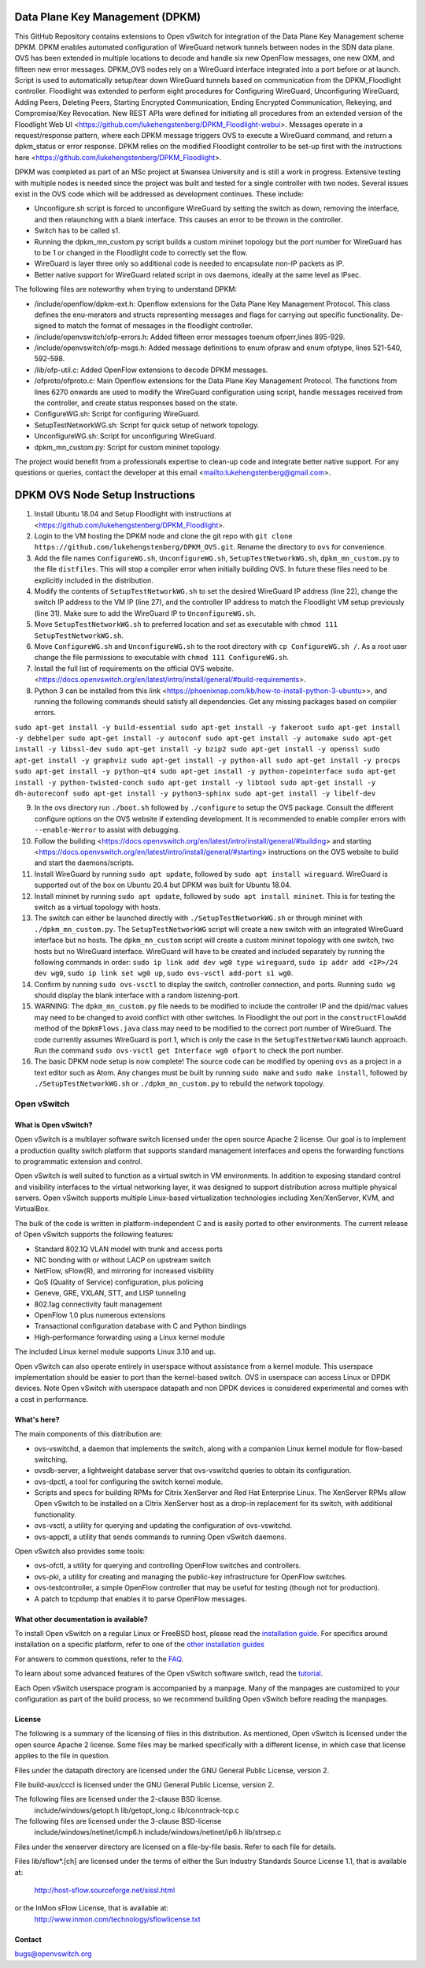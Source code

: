 .. NOTE(stephenfin): If making changes to this file, ensure that the
   start-after/end-before lines found in 'Documentation/intro/what-is-ovs'
   are kept up-to-date.

Data Plane Key Management (DPKM)
====================================
This GitHub Repository contains extensions to Open vSwitch for integration of the Data Plane Key Management scheme DPKM.
DPKM enables automated configuration of WireGuard network tunnels between nodes in the SDN data plane. OVS has been extended in multiple locations to decode and handle six new OpenFlow messages, one new OXM, and fifteen new error messages. DPKM_OVS nodes rely on a WireGuard interface integrated into a port before or at launch. Script is used to automatically setup/tear down WireGuard tunnels based on communication from the DPKM_Floodlight controller. Floodlight was extended to perform eight procedures for Configuring WireGuard, Unconfiguring WireGuard, Adding Peers, Deleting Peers, Starting Encrypted Communication, Ending Encrypted Communication, Rekeying, and Compromise/Key Revocation. New REST APIs were defined for initiating all procedures from an extended version of the Floodlight Web UI <https://github.com/lukehengstenberg/DPKM_Floodlight-webui>. Messages operate in a request/response pattern, where each DPKM message triggers OVS to execute a WireGuard command, and return a dpkm_status or error response. 
DPKM relies on the modified Floodlight controller to be set-up first with the instructions here <https://github.com/lukehengstenberg/DPKM_Floodlight>. 

DPKM was completed as part of an MSc project at Swansea University and is still a work in progress.
Extensive testing with multiple nodes is needed since the project was built and tested for a single controller with two nodes. Several issues exist in the OVS code which will be addressed as development continues. These include: 

- Unconfigure.sh script is forced to unconfigure WireGuard by setting the switch as down, removing the interface, and then relaunching with a blank interface. This causes an error to be thrown in the controller.
- Switch has to be called s1.
- Running the dpkm_mn_custom.py script builds a custom mininet topology but the port number for WireGuard has to be 1 or changed in the Floodlight code to correctly set the flow.
- WireGuard is layer three only so additional code is needed to encapsulate non-IP packets as IP. 
- Better native support for WireGuard related script in ovs daemons, ideally at the same level as IPsec.

The following files are noteworthy when trying to understand DPKM:

- /include/openflow/dpkm-ext.h: Openflow extensions for the Data Plane Key Management Protocol. This class defines the enu-merators and structs representing messages and flags for carrying out specific functionality. De-signed to match the format of messages in the floodlight controller.
- /include/openvswitch/ofp-errors.h: Added fifteen error messages toenum ofperr,lines 895-929.
- /include/openvswitch/ofp-msgs.h: Added message definitions to enum ofpraw and enum ofptype, lines 521-540, 592-598.
- /lib/ofp-util.c: Added OpenFlow extensions to decode DPKM messages. 
- /ofproto/ofproto.c: Main Openflow extensions for the Data Plane Key Management Protocol. The functions from lines 6270 onwards are used to modify the WireGuard configuration using script, handle messages received from the controller, and create status responses based on the state. 
- ConfigureWG.sh: Script for configuring WireGuard.
- SetupTestNetworkWG.sh: Script for quick setup of network topology.
- UnconfigureWG.sh: Script for unconfiguring WireGuard.
- dpkm_mn_custom.py: Script for custom mininet topology.

The project would benefit from a professionals expertise to clean-up code and integrate better native support.
For any questions or queries, contact the developer at this email <mailto:lukehengstenberg@gmail.com>.

DPKM OVS Node Setup Instructions
=================================
1. Install Ubuntu 18.04 and Setup Floodlight with instructions at <https://github.com/lukehengstenberg/DPKM_Floodlight>.
2. Login to the VM hosting the DPKM node and clone the git repo with ``git clone https://github.com/lukehengstenberg/DPKM_OVS.git``. Rename the directory to ``ovs`` for convenience.
3. Add the file names ``ConfigureWG.sh``, ``UnconfigureWG.sh``, ``SetupTestNetworkWG.sh``, ``dpkm_mn_custom.py`` to the file ``distfiles``. This will stop a compiler error when initially building OVS. In future these files need to be explicitly included in the distribution.
4. Modify the contents of ``SetupTestNetworkWG.sh`` to set the desired WireGuard IP address (line 22), change the switch IP address to the VM IP (line 27), and the controller IP address to match the Floodlight VM setup previously (line 31). Make sure to add the WireGuard IP to ``UnconfigureWG.sh``.
5. Move ``SetupTestNetworkWG.sh`` to preferred location and set as executable with ``chmod 111 SetupTestNetworkWG.sh``.
6. Move ``ConfigureWG.sh`` and ``UnconfigureWG.sh`` to the root directory with ``cp ConfigureWG.sh /``. As a root user change the file permissions to executable with ``chmod 111 ConfigureWG.sh``.
7. Install the full list of requirements on the official OVS website. <https://docs.openvswitch.org/en/latest/intro/install/general/#build-requirements>.
8. Python 3 can be installed from this link <https://phoenixnap.com/kb/how-to-install-python-3-ubuntu>>, and running the following commands should satisfy all dependencies. Get any missing packages based on compiler errors. 

``sudo apt-get install -y build-essential
sudo apt-get install -y fakeroot
sudo apt-get install -y debhelper
sudo apt-get install -y autoconf
sudo apt-get install -y automake
sudo apt-get install -y libssl-dev
sudo apt-get install -y bzip2
sudo apt-get install -y openssl
sudo apt-get install -y graphviz
sudo apt-get install -y python-all
sudo apt-get install -y procps
sudo apt-get install -y python-qt4
sudo apt-get install -y python-zopeinterface
sudo apt-get install -y python-twisted-conch
sudo apt-get install -y libtool
sudo apt-get install -y dh-autoreconf
sudo apt-get install -y python3-sphinx
sudo apt-get install -y libelf-dev``

9. In the ovs directory run ``./boot.sh`` followed by ``./configure`` to setup the OVS package. Consult the different configure options on the OVS website if extending development. It is recommended to enable compiler errors with ``--enable-Werror`` to assist with debugging.
10. Follow the building <https://docs.openvswitch.org/en/latest/intro/install/general/#building> and starting <https://docs.openvswitch.org/en/latest/intro/install/general/#starting> instructions on the OVS website to build and start the daemons/scripts.
11. Install WireGuard by running ``sudo apt update``, followed by ``sudo apt install wireguard``. WireGuard is supported out of the box on Ubuntu 20.4 but DPKM was built for Ubuntu 18.04.
12. Install mininet by running ``sudo apt update``, followed by ``sudo apt install mininet``. This is for testing the switch as a virtual topology with hosts.
13. The switch can either be launched directly with ``./SetupTestNetworkWG.sh`` or through mininet with ``./dpkm_mn_custom.py``. The ``SetupTestNetworkWG`` script will create a new switch with an integrated WireGuard interface but no hosts. The ``dpkm_mn_custom`` script will create a custom mininet topology with one switch, two hosts but no WireGuard interface. WireGuard will have to be created and included separately by running the following commands in order: ``sudo ip link add dev wg0 type wireguard``, ``sudo ip addr add <IP>/24 dev wg0``, ``sudo ip link set wg0 up``, ``sudo ovs-vsctl add-port s1 wg0``.
14. Confirm by running ``sudo ovs-vsctl`` to display the switch, controller connection, and ports. Running ``sudo wg`` should display the blank interface with a random listening-port.
15. WARNING: The ``dpkm_mn_custom.py`` file needs to be modified to include the controller IP and the dpid/mac values may need to be changed to avoid conflict with other switches. In Floodlight the out port in the ``constructFlowAdd`` method of the ``DpkmFlows.java`` class may need to be modified to the correct port number of WireGuard. The code currently assumes WireGuard is port 1, which is only the case in the ``SetupTestNetworkWG`` launch approach. Run the command ``sudo ovs-vsctl get Interface wg0 ofport`` to check the port number.
16. The basic DPKM node setup is now complete! The source code can be modified by opening ``ovs`` as a project in a text editor such as Atom. Any changes must be built by running ``sudo make`` and ``sudo make install``, followed by ``./SetupTestNetworkWG.sh`` or ``./dpkm_mn_custom.py`` to rebuild the network topology.

============
Open vSwitch
============

.. image:: https://travis-ci.org/openvswitch/ovs.png
    :target: https://travis-ci.org/openvswitch/ovs
.. image:: https://ci.appveyor.com/api/projects/status/github/openvswitch/ovs?branch=master&svg=true&retina=true
    :target: https://ci.appveyor.com/project/blp/ovs/history
.. image:: https://api.cirrus-ci.com/github/openvswitch/ovs.svg
    :target: https://cirrus-ci.com/github/openvswitch/ovs

What is Open vSwitch?
---------------------

Open vSwitch is a multilayer software switch licensed under the open source
Apache 2 license.  Our goal is to implement a production quality switch
platform that supports standard management interfaces and opens the forwarding
functions to programmatic extension and control.

Open vSwitch is well suited to function as a virtual switch in VM environments.
In addition to exposing standard control and visibility interfaces to the
virtual networking layer, it was designed to support distribution across
multiple physical servers.  Open vSwitch supports multiple Linux-based
virtualization technologies including Xen/XenServer, KVM, and VirtualBox.

The bulk of the code is written in platform-independent C and is easily ported
to other environments.  The current release of Open vSwitch supports the
following features:

- Standard 802.1Q VLAN model with trunk and access ports
- NIC bonding with or without LACP on upstream switch
- NetFlow, sFlow(R), and mirroring for increased visibility
- QoS (Quality of Service) configuration, plus policing
- Geneve, GRE, VXLAN, STT, and LISP tunneling
- 802.1ag connectivity fault management
- OpenFlow 1.0 plus numerous extensions
- Transactional configuration database with C and Python bindings
- High-performance forwarding using a Linux kernel module

The included Linux kernel module supports Linux 3.10 and up.

Open vSwitch can also operate entirely in userspace without assistance from
a kernel module.  This userspace implementation should be easier to port than
the kernel-based switch. OVS in userspace can access Linux or DPDK devices.
Note Open vSwitch with userspace datapath and non DPDK devices is considered
experimental and comes with a cost in performance.

What's here?
------------

The main components of this distribution are:

- ovs-vswitchd, a daemon that implements the switch, along with a companion
  Linux kernel module for flow-based switching.
- ovsdb-server, a lightweight database server that ovs-vswitchd queries to
  obtain its configuration.
- ovs-dpctl, a tool for configuring the switch kernel module.
- Scripts and specs for building RPMs for Citrix XenServer and Red Hat
  Enterprise Linux.  The XenServer RPMs allow Open vSwitch to be installed on a
  Citrix XenServer host as a drop-in replacement for its switch, with
  additional functionality.
- ovs-vsctl, a utility for querying and updating the configuration of
  ovs-vswitchd.
- ovs-appctl, a utility that sends commands to running Open vSwitch daemons.

Open vSwitch also provides some tools:

- ovs-ofctl, a utility for querying and controlling OpenFlow switches and
  controllers.
- ovs-pki, a utility for creating and managing the public-key infrastructure
  for OpenFlow switches.
- ovs-testcontroller, a simple OpenFlow controller that may be useful for
  testing (though not for production).
- A patch to tcpdump that enables it to parse OpenFlow messages.

What other documentation is available?
--------------------------------------

.. TODO(stephenfin): Update with a link to the hosting site of the docs, once
   we know where that is

To install Open vSwitch on a regular Linux or FreeBSD host, please read the
`installation guide <Documentation/intro/install/general.rst>`__. For specifics
around installation on a specific platform, refer to one of the `other
installation guides <Documentation/intro/install/index.rst>`__

For answers to common questions, refer to the `FAQ <Documentation/faq>`__.

To learn about some advanced features of the Open vSwitch software switch, read
the `tutorial <Documentation/tutorials/ovs-advanced.rst>`__.

Each Open vSwitch userspace program is accompanied by a manpage.  Many of the
manpages are customized to your configuration as part of the build process, so
we recommend building Open vSwitch before reading the manpages.

License
-------

The following is a summary of the licensing of files in this distribution.
As mentioned, Open vSwitch is licensed under the open source Apache 2 license.
Some files may be marked specifically with a different license, in which case
that license applies to the file in question.


Files under the datapath directory are licensed under the GNU General Public
License, version 2.

File build-aux/cccl is licensed under the GNU General Public License, version 2.

The following files are licensed under the 2-clause BSD license.
    include/windows/getopt.h
    lib/getopt_long.c
    lib/conntrack-tcp.c

The following files are licensed under the 3-clause BSD-license
    include/windows/netinet/icmp6.h
    include/windows/netinet/ip6.h
    lib/strsep.c

Files under the xenserver directory are licensed on a file-by-file basis.
Refer to each file for details.

Files lib/sflow*.[ch] are licensed under the terms of either the
Sun Industry Standards Source License 1.1, that is available at:
        http://host-sflow.sourceforge.net/sissl.html
or the InMon sFlow License, that is available at:
        http://www.inmon.com/technology/sflowlicense.txt

Contact
-------

bugs@openvswitch.org
